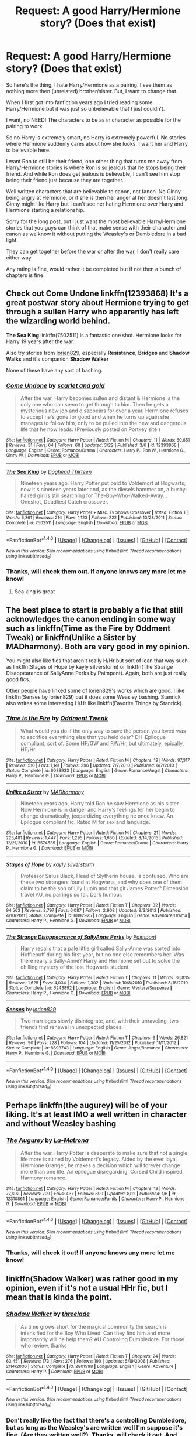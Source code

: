 #+TITLE: Request: A good Harry/Hermione story? (Does that exist)

* Request: A good Harry/Hermione story? (Does that exist)
:PROPERTIES:
:Author: SnarkyAndProud
:Score: 12
:DateUnix: 1505597872.0
:DateShort: 2017-Sep-17
:FlairText: Request
:END:
So here's the thing, I hate Harry/Hermione as a pairing. I see them as nothing more then (unrelated) brother/sister. But, I want to change that.

When I first got into fanfiction years ago I tried reading some Harry/Hermione but it was just so unbelievable that I just couldn't.

I want, no NEED! The characters to be as in character as possible for the pairing to work.

So no Harry is extremely smart, no Harry is extremely powerful. No stories where Hermione suddenly cares about how she looks, I want her and Harry to believable here.

I want Ron to still be their friend, one other thing that turns me away from Harry/Hermione stories is where Ron is so jealous that he stops being their friend. And while Ron does get jealous is believable, I can't see him stop being their friend just because they are together.

Well written characters that are believable to canon, not fanon. No Ginny being angry at Hermione, or if she is then her anger at her doesn't last long. Ginny might like Harry but I can't see her hating Hermione over Harry and Hermione starting a relationship.

Sorry for the long post, but I just want the most believable Harry/Hermione stories that you guys can think of that make sense with their character and canon as we know it without putting the Weasley's or Dumbledore in a bad light.

They can get together before the war or after the war, I don't really care either way.

Any rating is fine, would rather it be completed but if not then a bunch of chapters is fine.


** Check out *Come Undone* linkffn(12393868) It's a great postwar story about Hermione trying to get through a sullen Harry who apparently has left the wizarding world behind.

*The Sea King* linkffn(7502511) is a fantastic one shot. Hermione looks for Harry 19 years after the war.

Also try stories from [[https://www.fanfiction.net/u/636397/lorien829][lorien829]], especially *Resistance*, *Bridges* and *Shadow Walks* and it's companion *Shadow Walker*

None of these have any sort of bashing.
:PROPERTIES:
:Author: darkus1414
:Score: 7
:DateUnix: 1505602949.0
:DateShort: 2017-Sep-17
:END:

*** [[http://www.fanfiction.net/s/12393868/1/][*/Come Undone/*]] by [[https://www.fanfiction.net/u/1386386/scarlet-and-gold][/scarlet and gold/]]

#+begin_quote
  After the war, Harry becomes sullen and distant & Hermione is the only one who can seem to get through to him. Then he gets a mysterious new job and disappears for over a year. Hermione refuses to accept he's gone for good and when he turns up again she manages to follow him, only to be pulled into the new and dangerous life that he now leads. (Previously posted on Portkey site )
#+end_quote

^{/Site/: [[http://www.fanfiction.net/][fanfiction.net]] *|* /Category/: Harry Potter *|* /Rated/: Fiction M *|* /Chapters/: 11 *|* /Words/: 60,651 *|* /Reviews/: 31 *|* /Favs/: 64 *|* /Follows/: 68 *|* /Updated/: 3/22 *|* /Published/: 3/6 *|* /id/: 12393868 *|* /Language/: English *|* /Genre/: Romance/Drama *|* /Characters/: Harry P., Ron W., Hermione G., Ginny W. *|* /Download/: [[http://www.ff2ebook.com/old/ffn-bot/index.php?id=12393868&source=ff&filetype=epub][EPUB]] or [[http://www.ff2ebook.com/old/ffn-bot/index.php?id=12393868&source=ff&filetype=mobi][MOBI]]}

--------------

[[http://www.fanfiction.net/s/7502511/1/][*/The Sea King/*]] by [[https://www.fanfiction.net/u/1205826/Doghead-Thirteen][/Doghead Thirteen/]]

#+begin_quote
  Nineteen years ago, Harry Potter put paid to Voldemort at Hogwarts; now it's nineteen years later and, as the diesels hammer on, a bushy-haired girl is still searching for The-Boy-Who-Walked-Away... Oneshot, Deadliest Catch crossover.
#+end_quote

^{/Site/: [[http://www.fanfiction.net/][fanfiction.net]] *|* /Category/: Harry Potter + Misc. Tv Shows Crossover *|* /Rated/: Fiction T *|* /Words/: 5,361 *|* /Reviews/: 214 *|* /Favs/: 1,123 *|* /Follows/: 222 *|* /Published/: 10/28/2011 *|* /Status/: Complete *|* /id/: 7502511 *|* /Language/: English *|* /Download/: [[http://www.ff2ebook.com/old/ffn-bot/index.php?id=7502511&source=ff&filetype=epub][EPUB]] or [[http://www.ff2ebook.com/old/ffn-bot/index.php?id=7502511&source=ff&filetype=mobi][MOBI]]}

--------------

*FanfictionBot*^{1.4.0} *|* [[[https://github.com/tusing/reddit-ffn-bot/wiki/Usage][Usage]]] | [[[https://github.com/tusing/reddit-ffn-bot/wiki/Changelog][Changelog]]] | [[[https://github.com/tusing/reddit-ffn-bot/issues/][Issues]]] | [[[https://github.com/tusing/reddit-ffn-bot/][GitHub]]] | [[[https://www.reddit.com/message/compose?to=tusing][Contact]]]

^{/New in this version: Slim recommendations using/ ffnbot!slim! /Thread recommendations using/ linksub(thread_id)!}
:PROPERTIES:
:Author: FanfictionBot
:Score: 3
:DateUnix: 1505602955.0
:DateShort: 2017-Sep-17
:END:


*** Thanks, will check them out. If anyone knows any more let me know!
:PROPERTIES:
:Author: SnarkyAndProud
:Score: 1
:DateUnix: 1505603816.0
:DateShort: 2017-Sep-17
:END:

**** Sea king is great
:PROPERTIES:
:Author: SilenceoftheSamz
:Score: 1
:DateUnix: 1505624521.0
:DateShort: 2017-Sep-17
:END:


** The best place to start is probably a fic that still acknowledges the canon ending in some way such as linkffn(Time as the Fire by Oddment Tweak) or linkffn(Unlike a Sister by MADharmony). Both are very good in my opinion.

You might also like fics that aren't really H/Hr but sort of lean that way such as linkffn(Stages of Hope by kayly silverstorm) or linkffn(The Strange Disappearance of SallyAnne Perks by Paimpont). Again, both are just really good fics.

Other people have linked some of lorien829's works which are good. I like linkffn(Senses by lorien829) but it does some Weasley bashing. Stanrick also writes some interesting H/Hr like linkffn(Favorite Things by Stanrick).
:PROPERTIES:
:Author: dogdontlie
:Score: 5
:DateUnix: 1505648146.0
:DateShort: 2017-Sep-17
:END:

*** [[http://www.fanfiction.net/s/6033933/1/][*/Time is the Fire/*]] by [[https://www.fanfiction.net/u/2392116/Oddment-Tweak][/Oddment Tweak/]]

#+begin_quote
  What would you do if the only way to save the person you loved was to sacrifice everything else that you held dear? DH-Epilogue compliant, sort of. Some HP/GW and RW/Hr, but ultimately, epically, HP/Hr.
#+end_quote

^{/Site/: [[http://www.fanfiction.net/][fanfiction.net]] *|* /Category/: Harry Potter *|* /Rated/: Fiction M *|* /Chapters/: 19 *|* /Words/: 97,317 *|* /Reviews/: 510 *|* /Favs/: 1,141 *|* /Follows/: 296 *|* /Updated/: 7/7/2010 *|* /Published/: 6/7/2010 *|* /Status/: Complete *|* /id/: 6033933 *|* /Language/: English *|* /Genre/: Romance/Angst *|* /Characters/: Harry P., Hermione G. *|* /Download/: [[http://www.ff2ebook.com/old/ffn-bot/index.php?id=6033933&source=ff&filetype=epub][EPUB]] or [[http://www.ff2ebook.com/old/ffn-bot/index.php?id=6033933&source=ff&filetype=mobi][MOBI]]}

--------------

[[http://www.fanfiction.net/s/6574535/1/][*/Unlike a Sister/*]] by [[https://www.fanfiction.net/u/425801/MADharmony][/MADharmony/]]

#+begin_quote
  Nineteen years ago, Harry told Ron he saw Hermione as his sister. Now Hermione is in danger and Harry's feelings for her begin to change dramatically, jeopardizing everything he once knew. An Epilogue compliant fic. Rated M for sex and language.
#+end_quote

^{/Site/: [[http://www.fanfiction.net/][fanfiction.net]] *|* /Category/: Harry Potter *|* /Rated/: Fiction M *|* /Chapters/: 21 *|* /Words/: 225,481 *|* /Reviews/: 1,447 *|* /Favs/: 1,295 *|* /Follows/: 1,650 *|* /Updated/: 3/14/2015 *|* /Published/: 12/21/2010 *|* /id/: 6574535 *|* /Language/: English *|* /Genre/: Romance/Drama *|* /Characters/: Harry P., Hermione G. *|* /Download/: [[http://www.ff2ebook.com/old/ffn-bot/index.php?id=6574535&source=ff&filetype=epub][EPUB]] or [[http://www.ff2ebook.com/old/ffn-bot/index.php?id=6574535&source=ff&filetype=mobi][MOBI]]}

--------------

[[http://www.fanfiction.net/s/6892925/1/][*/Stages of Hope/*]] by [[https://www.fanfiction.net/u/291348/kayly-silverstorm][/kayly silverstorm/]]

#+begin_quote
  Professor Sirius Black, Head of Slytherin house, is confused. Who are these two strangers found at Hogwarts, and why does one of them claim to be the son of Lily Lupin and that git James Potter? Dimension travel AU, no pairings so far. Dark humour.
#+end_quote

^{/Site/: [[http://www.fanfiction.net/][fanfiction.net]] *|* /Category/: Harry Potter *|* /Rated/: Fiction T *|* /Chapters/: 32 *|* /Words/: 94,563 *|* /Reviews/: 3,797 *|* /Favs/: 6,087 *|* /Follows/: 2,908 *|* /Updated/: 9/3/2012 *|* /Published/: 4/10/2011 *|* /Status/: Complete *|* /id/: 6892925 *|* /Language/: English *|* /Genre/: Adventure/Drama *|* /Characters/: Harry P., Hermione G. *|* /Download/: [[http://www.ff2ebook.com/old/ffn-bot/index.php?id=6892925&source=ff&filetype=epub][EPUB]] or [[http://www.ff2ebook.com/old/ffn-bot/index.php?id=6892925&source=ff&filetype=mobi][MOBI]]}

--------------

[[http://www.fanfiction.net/s/6243892/1/][*/The Strange Disappearance of SallyAnne Perks/*]] by [[https://www.fanfiction.net/u/2289300/Paimpont][/Paimpont/]]

#+begin_quote
  Harry recalls that a pale little girl called Sally-Anne was sorted into Hufflepuff during his first year, but no one else remembers her. Was there really a Sally-Anne? Harry and Hermione set out to solve the chilling mystery of the lost Hogwarts student.
#+end_quote

^{/Site/: [[http://www.fanfiction.net/][fanfiction.net]] *|* /Category/: Harry Potter *|* /Rated/: Fiction T *|* /Chapters/: 11 *|* /Words/: 36,835 *|* /Reviews/: 1,625 *|* /Favs/: 4,034 *|* /Follows/: 1,302 *|* /Updated/: 10/8/2010 *|* /Published/: 8/16/2010 *|* /Status/: Complete *|* /id/: 6243892 *|* /Language/: English *|* /Genre/: Mystery/Suspense *|* /Characters/: Harry P., Hermione G. *|* /Download/: [[http://www.ff2ebook.com/old/ffn-bot/index.php?id=6243892&source=ff&filetype=epub][EPUB]] or [[http://www.ff2ebook.com/old/ffn-bot/index.php?id=6243892&source=ff&filetype=mobi][MOBI]]}

--------------

[[http://www.fanfiction.net/s/8693743/1/][*/Senses/*]] by [[https://www.fanfiction.net/u/636397/lorien829][/lorien829/]]

#+begin_quote
  Two marriages slowly disintegrate, and, with their unraveling, two friends find renewal in unexpected places.
#+end_quote

^{/Site/: [[http://www.fanfiction.net/][fanfiction.net]] *|* /Category/: Harry Potter *|* /Rated/: Fiction T *|* /Chapters/: 6 *|* /Words/: 26,821 *|* /Reviews/: 90 *|* /Favs/: 228 *|* /Follows/: 104 *|* /Updated/: 11/25/2012 *|* /Published/: 11/11/2012 *|* /Status/: Complete *|* /id/: 8693743 *|* /Language/: English *|* /Genre/: Angst/Romance *|* /Characters/: Harry P., Hermione G. *|* /Download/: [[http://www.ff2ebook.com/old/ffn-bot/index.php?id=8693743&source=ff&filetype=epub][EPUB]] or [[http://www.ff2ebook.com/old/ffn-bot/index.php?id=8693743&source=ff&filetype=mobi][MOBI]]}

--------------

*FanfictionBot*^{1.4.0} *|* [[[https://github.com/tusing/reddit-ffn-bot/wiki/Usage][Usage]]] | [[[https://github.com/tusing/reddit-ffn-bot/wiki/Changelog][Changelog]]] | [[[https://github.com/tusing/reddit-ffn-bot/issues/][Issues]]] | [[[https://github.com/tusing/reddit-ffn-bot/][GitHub]]] | [[[https://www.reddit.com/message/compose?to=tusing][Contact]]]

^{/New in this version: Slim recommendations using/ ffnbot!slim! /Thread recommendations using/ linksub(thread_id)!}
:PROPERTIES:
:Author: FanfictionBot
:Score: 1
:DateUnix: 1505648193.0
:DateShort: 2017-Sep-17
:END:


** Perhaps linkffn(the augurey) will be of your liking. It's at least IMO a well written in character and without Weasley bashing
:PROPERTIES:
:Author: DrTacoLord
:Score: 3
:DateUnix: 1505601161.0
:DateShort: 2017-Sep-17
:END:

*** [[http://www.fanfiction.net/s/12310861/1/][*/The Augurey/*]] by [[https://www.fanfiction.net/u/5281453/La-Matrona][/La-Matrona/]]

#+begin_quote
  After the war, Harry Potter is desperate to make sure that not a single life more is ruined by Voldemort's legacy. Aided by the ever loyal Hermione Granger, he makes a decision which will forever change more than one life. An epilogue disregarding, Cursed Child inspired, Harmony romance.
#+end_quote

^{/Site/: [[http://www.fanfiction.net/][fanfiction.net]] *|* /Category/: Harry Potter *|* /Rated/: Fiction M *|* /Chapters/: 19 *|* /Words/: 77,692 *|* /Reviews/: 709 *|* /Favs/: 437 *|* /Follows/: 890 *|* /Updated/: 8/12 *|* /Published/: 1/6 *|* /id/: 12310861 *|* /Language/: English *|* /Genre/: Romance/Family *|* /Characters/: Harry P., Hermione G. *|* /Download/: [[http://www.ff2ebook.com/old/ffn-bot/index.php?id=12310861&source=ff&filetype=epub][EPUB]] or [[http://www.ff2ebook.com/old/ffn-bot/index.php?id=12310861&source=ff&filetype=mobi][MOBI]]}

--------------

*FanfictionBot*^{1.4.0} *|* [[[https://github.com/tusing/reddit-ffn-bot/wiki/Usage][Usage]]] | [[[https://github.com/tusing/reddit-ffn-bot/wiki/Changelog][Changelog]]] | [[[https://github.com/tusing/reddit-ffn-bot/issues/][Issues]]] | [[[https://github.com/tusing/reddit-ffn-bot/][GitHub]]] | [[[https://www.reddit.com/message/compose?to=tusing][Contact]]]

^{/New in this version: Slim recommendations using/ ffnbot!slim! /Thread recommendations using/ linksub(thread_id)!}
:PROPERTIES:
:Author: FanfictionBot
:Score: 1
:DateUnix: 1505601198.0
:DateShort: 2017-Sep-17
:END:


*** Thanks, will check it out! If anyone knows any more let me know!
:PROPERTIES:
:Author: SnarkyAndProud
:Score: 1
:DateUnix: 1505601435.0
:DateShort: 2017-Sep-17
:END:


** linkffn(Shadow Walker) was rather good in my opinion, even if it's not a usual HHr fic, but I mean that is kinda the point.
:PROPERTIES:
:Author: fflai
:Score: 3
:DateUnix: 1505601977.0
:DateShort: 2017-Sep-17
:END:

*** [[http://www.fanfiction.net/s/2801998/1/][*/Shadow Walker/*]] by [[https://www.fanfiction.net/u/931960/threelade][/threelade/]]

#+begin_quote
  As time grows short for the magical community the search is intensified for the Boy Who Lived. Can they find him and more importantly will he help them? AU Controling Dumbledore. For those who review, thanks
#+end_quote

^{/Site/: [[http://www.fanfiction.net/][fanfiction.net]] *|* /Category/: Harry Potter *|* /Rated/: Fiction T *|* /Chapters/: 24 *|* /Words/: 63,451 *|* /Reviews/: 173 *|* /Favs/: 276 *|* /Follows/: 190 *|* /Updated/: 5/19/2006 *|* /Published/: 2/14/2006 *|* /Status/: Complete *|* /id/: 2801998 *|* /Language/: English *|* /Genre/: Adventure *|* /Characters/: Harry P. *|* /Download/: [[http://www.ff2ebook.com/old/ffn-bot/index.php?id=2801998&source=ff&filetype=epub][EPUB]] or [[http://www.ff2ebook.com/old/ffn-bot/index.php?id=2801998&source=ff&filetype=mobi][MOBI]]}

--------------

*FanfictionBot*^{1.4.0} *|* [[[https://github.com/tusing/reddit-ffn-bot/wiki/Usage][Usage]]] | [[[https://github.com/tusing/reddit-ffn-bot/wiki/Changelog][Changelog]]] | [[[https://github.com/tusing/reddit-ffn-bot/issues/][Issues]]] | [[[https://github.com/tusing/reddit-ffn-bot/][GitHub]]] | [[[https://www.reddit.com/message/compose?to=tusing][Contact]]]

^{/New in this version: Slim recommendations using/ ffnbot!slim! /Thread recommendations using/ linksub(thread_id)!}
:PROPERTIES:
:Author: FanfictionBot
:Score: 1
:DateUnix: 1505601994.0
:DateShort: 2017-Sep-17
:END:


*** Don't really like the fact that there's a controlling Dumbledore, but as long as the Weasley's are written well I'm suppose it's fine. (Are they written well?). Thanks, will check it out. And yeah not the usual Harry/Hermione fics, that's the point. :)
:PROPERTIES:
:Author: SnarkyAndProud
:Score: 1
:DateUnix: 1505603738.0
:DateShort: 2017-Sep-17
:END:

**** That's the wrong fic. I'm pretty sure they meant linkffn(Shadow Walker by lorien829), which is sort of a sequel to linkffn(Shadow Walks by lorien829)
:PROPERTIES:
:Author: dogdontlie
:Score: 3
:DateUnix: 1505648474.0
:DateShort: 2017-Sep-17
:END:

***** [[http://www.fanfiction.net/s/11305263/1/][*/Shadow Walker/*]] by [[https://www.fanfiction.net/u/636397/lorien829][/lorien829/]]

#+begin_quote
  What happened to the Other Hermione that Harry encountered in "Shadow Walks"? As she struggles to survive, despite immense loss, in a world that no longer has a place for her, how will the reappearance of someone she'd thought she'd never see again change her life completely? Reading "Shadow Walks" first is advised. Companion piece; alternate universe.
#+end_quote

^{/Site/: [[http://www.fanfiction.net/][fanfiction.net]] *|* /Category/: Harry Potter *|* /Rated/: Fiction T *|* /Chapters/: 12 *|* /Words/: 59,293 *|* /Reviews/: 54 *|* /Favs/: 81 *|* /Follows/: 113 *|* /Updated/: 7/20 *|* /Published/: 6/10/2015 *|* /id/: 11305263 *|* /Language/: English *|* /Genre/: Angst/Romance *|* /Characters/: Harry P., Hermione G. *|* /Download/: [[http://www.ff2ebook.com/old/ffn-bot/index.php?id=11305263&source=ff&filetype=epub][EPUB]] or [[http://www.ff2ebook.com/old/ffn-bot/index.php?id=11305263&source=ff&filetype=mobi][MOBI]]}

--------------

[[http://www.fanfiction.net/s/6092362/1/][*/Shadow Walks/*]] by [[https://www.fanfiction.net/u/636397/lorien829][/lorien829/]]

#+begin_quote
  In the five years since the Final Battle, Harry Potter and Ron Weasley have struggled to cope with the mysterious disappearance and apparent death of Hermione Granger. There are deeper and darker purposes at work than Harry yet realizes.
#+end_quote

^{/Site/: [[http://www.fanfiction.net/][fanfiction.net]] *|* /Category/: Harry Potter *|* /Rated/: Fiction T *|* /Chapters/: 22 *|* /Words/: 84,455 *|* /Reviews/: 414 *|* /Favs/: 648 *|* /Follows/: 231 *|* /Updated/: 10/24/2010 *|* /Published/: 6/28/2010 *|* /Status/: Complete *|* /id/: 6092362 *|* /Language/: English *|* /Genre/: Angst/Romance *|* /Characters/: Harry P., Hermione G. *|* /Download/: [[http://www.ff2ebook.com/old/ffn-bot/index.php?id=6092362&source=ff&filetype=epub][EPUB]] or [[http://www.ff2ebook.com/old/ffn-bot/index.php?id=6092362&source=ff&filetype=mobi][MOBI]]}

--------------

*FanfictionBot*^{1.4.0} *|* [[[https://github.com/tusing/reddit-ffn-bot/wiki/Usage][Usage]]] | [[[https://github.com/tusing/reddit-ffn-bot/wiki/Changelog][Changelog]]] | [[[https://github.com/tusing/reddit-ffn-bot/issues/][Issues]]] | [[[https://github.com/tusing/reddit-ffn-bot/][GitHub]]] | [[[https://www.reddit.com/message/compose?to=tusing][Contact]]]

^{/New in this version: Slim recommendations using/ ffnbot!slim! /Thread recommendations using/ linksub(thread_id)!}
:PROPERTIES:
:Author: FanfictionBot
:Score: 2
:DateUnix: 1505648514.0
:DateShort: 2017-Sep-17
:END:


** I thought [[https://www.portkey-archive.org/story/7700/][/Hermione Granger and the Goblet of Fire/ by Couldson Eagle]] (linking to the archive, since Portkey is gone) was good in that respect, though it could have used an editor in others.
:PROPERTIES:
:Author: turbinicarpus
:Score: 2
:DateUnix: 1505609139.0
:DateShort: 2017-Sep-17
:END:

*** Thanks! Will check it out! If anyone has any more let me know.
:PROPERTIES:
:Author: SnarkyAndProud
:Score: 1
:DateUnix: 1505611084.0
:DateShort: 2017-Sep-17
:END:


** Blindness imo is one of the more enjoyable Harry/Hermione pairings even if its not a traditional "pairing".

linkffn(10937871)
:PROPERTIES:
:Author: Noexit007
:Score: 2
:DateUnix: 1505611515.0
:DateShort: 2017-Sep-17
:END:

*** [[http://www.fanfiction.net/s/10937871/1/][*/Blindness/*]] by [[https://www.fanfiction.net/u/717542/AngelaStarCat][/AngelaStarCat/]]

#+begin_quote
  Harry Potter is not standing up in his crib when the Killing Curse strikes him, and the cursed scar has far more terrible consequences. But some souls will not be broken by horrible circumstance. Some people won't let the world drag them down. Strong men rise from such beginnings, and powerful gifts can be gained in terrible curses. (HP/HG, Scientist!Harry)
#+end_quote

^{/Site/: [[http://www.fanfiction.net/][fanfiction.net]] *|* /Category/: Harry Potter *|* /Rated/: Fiction M *|* /Chapters/: 34 *|* /Words/: 277,143 *|* /Reviews/: 3,537 *|* /Favs/: 8,399 *|* /Follows/: 9,974 *|* /Updated/: 8/6 *|* /Published/: 1/1/2015 *|* /id/: 10937871 *|* /Language/: English *|* /Genre/: Adventure/Friendship *|* /Characters/: Harry P., Hermione G. *|* /Download/: [[http://www.ff2ebook.com/old/ffn-bot/index.php?id=10937871&source=ff&filetype=epub][EPUB]] or [[http://www.ff2ebook.com/old/ffn-bot/index.php?id=10937871&source=ff&filetype=mobi][MOBI]]}

--------------

*FanfictionBot*^{1.4.0} *|* [[[https://github.com/tusing/reddit-ffn-bot/wiki/Usage][Usage]]] | [[[https://github.com/tusing/reddit-ffn-bot/wiki/Changelog][Changelog]]] | [[[https://github.com/tusing/reddit-ffn-bot/issues/][Issues]]] | [[[https://github.com/tusing/reddit-ffn-bot/][GitHub]]] | [[[https://www.reddit.com/message/compose?to=tusing][Contact]]]

^{/New in this version: Slim recommendations using/ ffnbot!slim! /Thread recommendations using/ linksub(thread_id)!}
:PROPERTIES:
:Author: FanfictionBot
:Score: 1
:DateUnix: 1505611519.0
:DateShort: 2017-Sep-17
:END:


*** Thanks will check it out, if you know any more let me know
:PROPERTIES:
:Author: SnarkyAndProud
:Score: 1
:DateUnix: 1505613180.0
:DateShort: 2017-Sep-17
:END:

**** u/UndeadBBQ:
#+begin_quote
  So no Harry is extremely smart, no Harry is extremely powerful.
#+end_quote

Blindness definitely fails to deliver on those two points. Harry is so smart that he and Hermione publish magical theory papers under a pen-name. Its still sweet, their partnership, but it is sometimes riddled by tropes following a powerful and intelligent Harry.

Also, and this is more of a personal issue with this fic, [[/spoiler][his blindness quickly seizes to be a handicap. Instead of, for example, Daredevil who still can't read letters, see color,... Harry eventually gets all those things removed from his handicap list. It had great potential in its character design early on (blind Harry, traumatized Hermione), but the author seemed to have decided mid-writing that having a blind protagonist is too much of a hassle.]]
:PROPERTIES:
:Author: UndeadBBQ
:Score: 5
:DateUnix: 1505642084.0
:DateShort: 2017-Sep-17
:END:

***** Huh. Thank you for the warning, I might not end up reading it. (No offense, I just don't care for Super Smart Harry that rivals Hermione, or Super Powerful Harry that rivals Dumbledore)
:PROPERTIES:
:Author: SnarkyAndProud
:Score: 1
:DateUnix: 1505642243.0
:DateShort: 2017-Sep-17
:END:


** Haven't read it in a while but I remember liking linkffn(Vox Corporis)
:PROPERTIES:
:Author: AutumnSouls
:Score: 3
:DateUnix: 1505601916.0
:DateShort: 2017-Sep-17
:END:

*** Thanks will check it out. If anyone knows any more let me know!
:PROPERTIES:
:Author: SnarkyAndProud
:Score: 1
:DateUnix: 1505603865.0
:DateShort: 2017-Sep-17
:END:

**** If I remember correctly it pounces heavily onto the trope of the uber-supportive Grangers. Its still pretty good, I'd say, but it has some flaws (that probably weren't flaws a decade ago - look when this was written).
:PROPERTIES:
:Author: UndeadBBQ
:Score: 2
:DateUnix: 1505641587.0
:DateShort: 2017-Sep-17
:END:


*** [[http://www.fanfiction.net/s/3186836/1/][*/Vox Corporis/*]] by [[https://www.fanfiction.net/u/659787/MissAnnThropic][/MissAnnThropic/]]

#+begin_quote
  Following the events of the Goblet of Fire, Harry spends the summer with the Grangers, his relationship with Hermione deepens, and he and Hermione become animagi.
#+end_quote

^{/Site/: [[http://www.fanfiction.net/][fanfiction.net]] *|* /Category/: Harry Potter *|* /Rated/: Fiction M *|* /Chapters/: 68 *|* /Words/: 323,186 *|* /Reviews/: 4,504 *|* /Favs/: 9,254 *|* /Follows/: 2,742 *|* /Updated/: 3/30/2007 *|* /Published/: 10/6/2006 *|* /Status/: Complete *|* /id/: 3186836 *|* /Language/: English *|* /Genre/: Romance/Drama *|* /Characters/: Harry P., Hermione G. *|* /Download/: [[http://www.ff2ebook.com/old/ffn-bot/index.php?id=3186836&source=ff&filetype=epub][EPUB]] or [[http://www.ff2ebook.com/old/ffn-bot/index.php?id=3186836&source=ff&filetype=mobi][MOBI]]}

--------------

*FanfictionBot*^{1.4.0} *|* [[[https://github.com/tusing/reddit-ffn-bot/wiki/Usage][Usage]]] | [[[https://github.com/tusing/reddit-ffn-bot/wiki/Changelog][Changelog]]] | [[[https://github.com/tusing/reddit-ffn-bot/issues/][Issues]]] | [[[https://github.com/tusing/reddit-ffn-bot/][GitHub]]] | [[[https://www.reddit.com/message/compose?to=tusing][Contact]]]

^{/New in this version: Slim recommendations using/ ffnbot!slim! /Thread recommendations using/ linksub(thread_id)!}
:PROPERTIES:
:Author: FanfictionBot
:Score: 0
:DateUnix: 1505601935.0
:DateShort: 2017-Sep-17
:END:


** linkffn(With Malice Aforethought) is a really well written fic that starts off with Ron/Hermione and (iirc) Harry/Ginny. I think Ginny might have been a bit of a shithead but I definitely remember thinking the writing was as close to canon that i'd seen in a long time.
:PROPERTIES:
:Author: maxxie10
:Score: 1
:DateUnix: 1505647754.0
:DateShort: 2017-Sep-17
:END:

*** [[http://www.fanfiction.net/s/2527087/1/][*/With Malice Aforethought/*]] by [[https://www.fanfiction.net/u/870951/SPSmith][/SPSmith/]]

#+begin_quote
  In the five years of his life amongst wizards, Harry had seen malice first hand. The desire to cause another harm, without excuse or justification. Voldemort exemplified malice, his followers practiced it religiously. Now in his sixteenth year, Harry Pott
#+end_quote

^{/Site/: [[http://www.fanfiction.net/][fanfiction.net]] *|* /Category/: Harry Potter *|* /Rated/: Fiction T *|* /Chapters/: 19 *|* /Words/: 119,500 *|* /Reviews/: 96 *|* /Favs/: 205 *|* /Follows/: 64 *|* /Updated/: 8/25/2005 *|* /Published/: 8/9/2005 *|* /Status/: Complete *|* /id/: 2527087 *|* /Language/: English *|* /Genre/: Adventure/Drama *|* /Characters/: Harry P., Hermione G. *|* /Download/: [[http://www.ff2ebook.com/old/ffn-bot/index.php?id=2527087&source=ff&filetype=epub][EPUB]] or [[http://www.ff2ebook.com/old/ffn-bot/index.php?id=2527087&source=ff&filetype=mobi][MOBI]]}

--------------

*FanfictionBot*^{1.4.0} *|* [[[https://github.com/tusing/reddit-ffn-bot/wiki/Usage][Usage]]] | [[[https://github.com/tusing/reddit-ffn-bot/wiki/Changelog][Changelog]]] | [[[https://github.com/tusing/reddit-ffn-bot/issues/][Issues]]] | [[[https://github.com/tusing/reddit-ffn-bot/][GitHub]]] | [[[https://www.reddit.com/message/compose?to=tusing][Contact]]]

^{/New in this version: Slim recommendations using/ ffnbot!slim! /Thread recommendations using/ linksub(thread_id)!}
:PROPERTIES:
:Author: FanfictionBot
:Score: 1
:DateUnix: 1505647777.0
:DateShort: 2017-Sep-17
:END:


** Potato19 in FF.net has some really fluffy, really good H/Hr stories. It does fall into the trap of overly perfecting the characters at times, I feel, but overall they feel a lot like how they did in the books.
:PROPERTIES:
:Author: TACTICAL-POTATO
:Score: 1
:DateUnix: 1505722648.0
:DateShort: 2017-Sep-18
:END:


** The only two I can say that I've truly enjoyed are Vox Corporis, which someone has already mentioned, and [[https://www.portkey-archive.org/story/5185][Forever Knight]].

Admittedly, it's something you could easily dismiss out of hand as it's a vampire fic (though, not the twilight kind), and Harry and Hermione's relationship starts immediately and without any rigorous justification. However, the story is phenomenal and the characterizations are generally on point; there's certainly no Weasley bashing. I also quite liked the way Snape was written, especially considering that the fic was published before the release of DH.
:PROPERTIES:
:Author: Amazements
:Score: 1
:DateUnix: 1505658262.0
:DateShort: 2017-Sep-17
:END:
